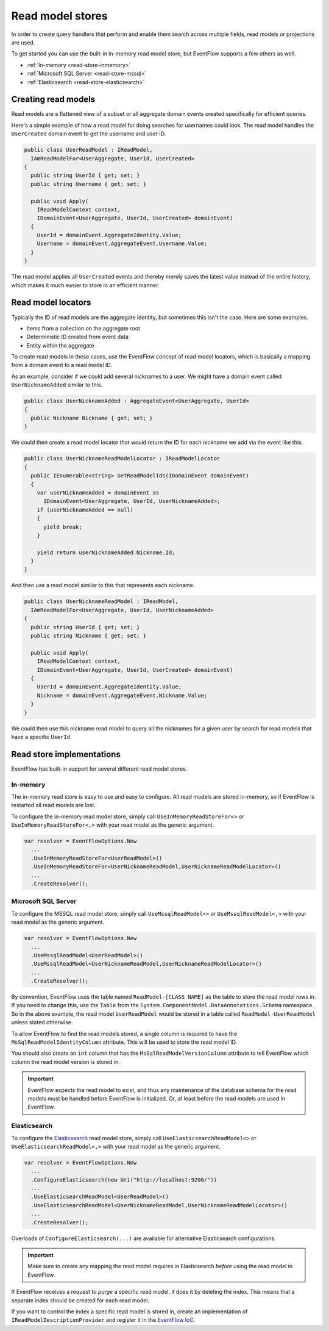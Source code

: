 .. _read-stores:

Read model stores
=================

In order to create query handlers that perform and enable them search
across multiple fields, read models or projections are used.

To get started you can use the built-in in-memory read model store, but
EventFlow supports a few others as well.

- :ref:`In-memory <read-store-inmemory>`
- :ref:`Microsoft SQL Server <read-store-mssql>`
- :ref:`Elasticsearch <read-store-elasticsearch>`


Creating read models
--------------------

Read models are a flattened view of a subset or all aggregate domain
events created specifically for efficient queries.

Here's a simple example of how a read model for doing searches for
usernames could look. The read model handles the ``UserCreated`` domain
event to get the username and user ID.

.. code-block:: c#

    public class UserReadModel : IReadModel,
      IAmReadModelFor<UserAggregate, UserId, UserCreated>
    {
      public string UserId { get; set; }
      public string Username { get; set; }

      public void Apply(
        IReadModelContext context,
        IDomainEvent<UserAggregate, UserId, UserCreated> domainEvent)
      {
        UserId = domainEvent.AggregateIdentity.Value;
        Username = domainEvent.AggregateEvent.Username.Value;
      }
    }

The read model applies all ``UserCreated`` events and thereby merely saves
the latest value instead of the entire history, which makes it much easier to
store in an efficient manner.


Read model locators
-------------------

Typically the ID of read models are the aggregate identity, but
sometimes this isn't the case. Here are some examples.

-  Items from a collection on the aggregate root
-  Deterministic ID created from event data
-  Entity within the aggregate

To create read models in these cases, use the EventFlow concept of read
model locators, which is basically a mapping from a domain event to a
read model ID.

As an example, consider if we could add several nicknames to a user. We
might have a domain event called ``UserNicknameAdded`` similar to this.

.. code-block:: c#

    public class UserNicknameAdded : AggregateEvent<UserAggregate, UserId>
    {
      public Nickname Nickname { get; set; }
    }

We could then create a read model locator that would return the ID for
each nickname we add via the event like this.

.. code-block:: c#

    public class UserNicknameReadModelLocator : IReadModelLocator
    {
      public IEnumerable<string> GetReadModelIds(IDomainEvent domainEvent)
      {
        var userNicknameAdded = domainEvent as
          IDomainEvent<UserAggregate, UserId, UserNicknameAdded>;
        if (userNicknameAdded == null)
        {
          yield break;
        }

        yield return userNicknameAdded.Nickname.Id;
      }
    }

And then use a read model similar to this that represents each nickname.

.. code-block:: c#

    public class UserNicknameReadModel : IReadModel,
      IAmReadModelFor<UserAggregate, UserId, UserNicknameAdded>
    {
      public string UserId { get; set; }
      public string Nickname { get; set; }

      public void Apply(
        IReadModelContext context,
        IDomainEvent<UserAggregate, UserId, UserCreated> domainEvent)
      {
        UserId = domainEvent.AggregateIdentity.Value;
        Nickname = domainEvent.AggregateEvent.Nickname.Value;
      }
    }

We could then use this nickname read model to query all the nicknames
for a given user by search for read models that have a specific
``UserId``.


Read store implementations
--------------------------

EventFlow has built-in support for several different read model stores.


.. _read-store-inmemory:

In-memory
~~~~~~~~~

The in-memory read store is easy to use and easy to configure. All read
models are stored in-memory, so if EventFlow is restarted all read
models are lost.

To configure the in-memory read model store, simply call
``UseInMemoryReadStoreFor<>`` or ``UseInMemoryReadStoreFor<,>`` with
your read model as the generic argument.

.. code-block:: c#

    var resolver = EventFlowOptions.New
      ...
      .UseInMemoryReadStoreFor<UserReadModel>()
      .UseInMemoryReadStoreFor<UserNicknameReadModel,UserNicknameReadModelLocator>()
      ...
      .CreateResolver();


.. _read-store-mssql:

Microsoft SQL Server
~~~~~~~~~~~~~~~~~~~~

To configure the MSSQL read model store, simply call
``UseMssqlReadModel<>`` or ``UseMssqlReadModel<,>`` with your read model
as the generic argument.

.. code-block:: c#

    var resolver = EventFlowOptions.New
      ...
      .UseMssqlReadModel<UserReadModel>()
      .UseMssqlReadModel<UserNicknameReadModel,UserNicknameReadModelLocator>()
      ...
      .CreateResolver();

By convention, EventFlow uses the table named ``ReadModel-[CLASS NAME]``
as the table to store the read model rows in. If you need to change
this, use the ``Table`` from the
``System.ComponentModel.DataAnnotations.Schema`` namespace. So in the
above example, the read model ``UserReadModel`` would be stored in a
table called ``ReadModel-UserReadModel`` unless stated otherwise.

To allow EventFlow to find the read models stored, a single column is
required to have the ``MsSqlReadModelIdentityColumn`` attribute. This
will be used to store the read model ID.

You should also create an ``int`` column that has the
``MsSqlReadModelVersionColumn`` attribute to tell EventFlow which column
the read model version is stored in.

.. IMPORTANT::

    EventFlow expects the read model to exist, and thus any
    maintenance of the database schema for the read models must be handled
    before EventFlow is initialized. Or, at least before the read models are
    used in EventFlow.


.. _read-store-elasticsearch:

Elasticsearch
~~~~~~~~~~~~~

To configure the
`Elasticsearch <https://www.elastic.co/products/elasticsearch>`__ read
model store, simply call ``UseElasticsearchReadModel<>`` or
``UseElasticsearchReadModel<,>`` with your read model as the generic
argument.

.. code-block:: c#

    var resolver = EventFlowOptions.New
      ...
      .ConfigureElasticsearch(new Uri("http://localhost:9200/"))
      ...
      .UseElasticsearchReadModel<UserReadModel>()
      .UseElasticsearchReadModel<UserNicknameReadModel,UserNicknameReadModelLocator>()
      ...
      .CreateResolver();

Overloads of ``ConfigureElasticsearch(...)`` are available for
alternative Elasticsearch configurations.

.. IMPORTANT::

    Make sure to create any mapping the read model requires in Elasticsearch
    *before* using the read model in EventFlow.


If EventFlow receives a request to *purge* a specific read model, it does it
by deleting the index. This means that a separate index should be created for
each read model.

If you want to control the index a specific read model is stored in,
create an implementation of ``IReadModelDescriptionProvider`` and
register it in the `EventFlow IoC <./Customize.md>`__.
